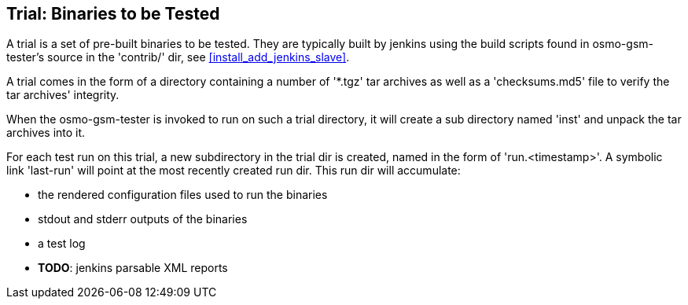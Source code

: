 [[trials]]
== Trial: Binaries to be Tested

A trial is a set of pre-built binaries to be tested. They are typically built
by jenkins using the build scripts found in osmo-gsm-tester's source in the
'contrib/' dir, see <<install_add_jenkins_slave>>.

A trial comes in the form of a directory containing a number of '*.tgz' tar
archives as well as a 'checksums.md5' file to verify the tar archives'
integrity.

When the osmo-gsm-tester is invoked to run on such a trial directory, it will
create a sub directory named 'inst' and unpack the tar archives into it.

For each test run on this trial, a new subdirectory in the trial dir is
created, named in the form of 'run.<timestamp>'. A symbolic link 'last-run'
will point at the most recently created run dir. This run dir will accumulate:

* the rendered configuration files used to run the binaries
* stdout and stderr outputs of the binaries
* a test log
* *TODO*: jenkins parsable XML reports
